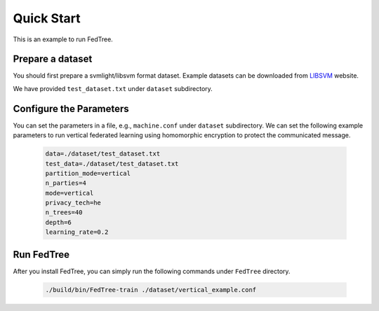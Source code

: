 Quick Start
===========

This is an example to run FedTree.

Prepare a dataset
~~~~~~~~~~~~~~~~~
You should first prepare a svmlight/libsvm format dataset. Example datasets can be downloaded from `LIBSVM`_ website.

We have provided ``test_dataset.txt`` under ``dataset`` subdirectory.

Configure the Parameters
~~~~~~~~~~~~~~~~~~~~~~~~
You can set the parameters in a file, e.g., ``machine.conf`` under ``dataset`` subdirectory.
We can set the following example parameters to run vertical federated learning using homomorphic encryption to protect the communicated message.

    .. code::

        data=./dataset/test_dataset.txt
        test_data=./dataset/test_dataset.txt
        partition_mode=vertical
        n_parties=4
        mode=vertical
        privacy_tech=he
        n_trees=40
        depth=6
        learning_rate=0.2

Run FedTree
~~~~~~~~~~~
After you install FedTree, you can simply run the following commands under ``FedTree`` directory.

    .. code::

        ./build/bin/FedTree-train ./dataset/vertical_example.conf







.. _LibSVM: https://www.csie.ntu.edu.tw/~cjlin/libsvmtools/datasets/